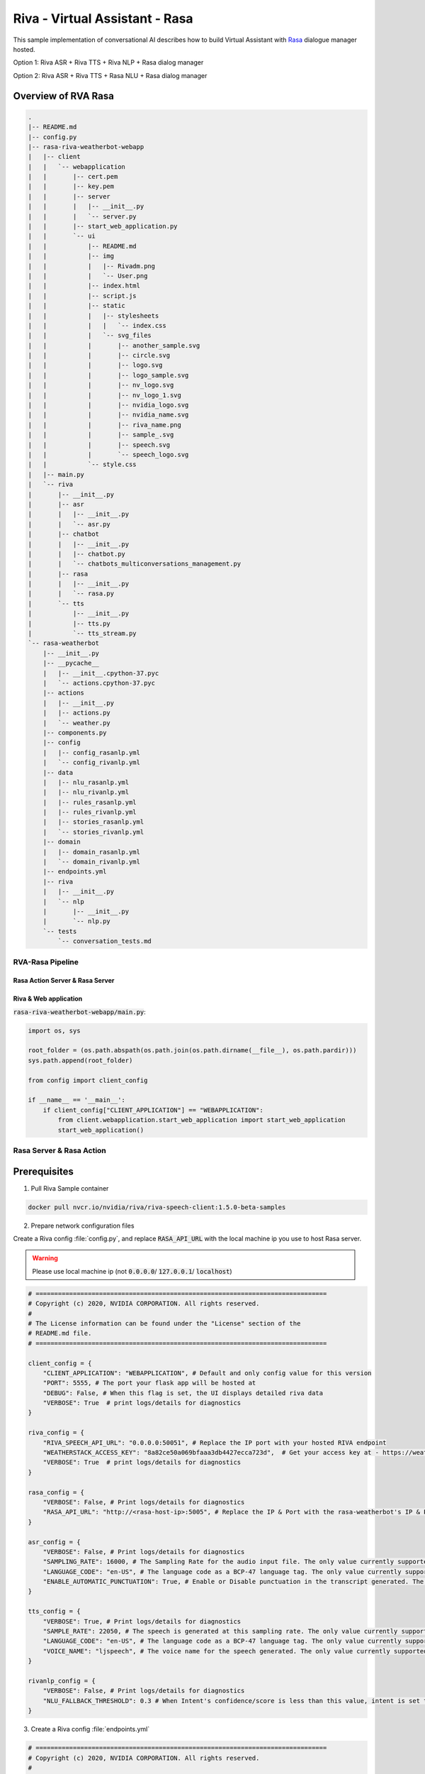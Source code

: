 Riva - Virtual Assistant - Rasa
===============================

This sample implementation of conversational AI describes how to build Virtual Assistant with `Rasa <https://rasa.com/>`_ dialogue manager hosted.

Option 1: Riva ASR + Riva TTS + Riva NLP + Rasa dialog manager

.. image:: assets/riva-nlp-rasa.png
    :width: 800px
    :alt: riva-nlp-rasa

Option 2: Riva ASR + Riva TTS + Rasa NLU + Rasa dialog manager

.. image:: assets/riva-nlu-rasa.png
    :width: 800px
    :alt: riva-nlu-rasa

Overview of RVA Rasa
--------------------

.. code-block::

    .
    |-- README.md
    |-- config.py
    |-- rasa-riva-weatherbot-webapp
    |   |-- client
    |   |   `-- webapplication
    |   |       |-- cert.pem
    |   |       |-- key.pem
    |   |       |-- server
    |   |       |   |-- __init__.py
    |   |       |   `-- server.py
    |   |       |-- start_web_application.py
    |   |       `-- ui
    |   |           |-- README.md
    |   |           |-- img
    |   |           |   |-- Rivadm.png
    |   |           |   `-- User.png
    |   |           |-- index.html
    |   |           |-- script.js
    |   |           |-- static
    |   |           |   |-- stylesheets
    |   |           |   |   `-- index.css
    |   |           |   `-- svg_files
    |   |           |       |-- another_sample.svg
    |   |           |       |-- circle.svg
    |   |           |       |-- logo.svg
    |   |           |       |-- logo_sample.svg
    |   |           |       |-- nv_logo.svg
    |   |           |       |-- nv_logo_1.svg
    |   |           |       |-- nvidia_logo.svg
    |   |           |       |-- nvidia_name.svg
    |   |           |       |-- riva_name.png
    |   |           |       |-- sample_.svg
    |   |           |       |-- speech.svg
    |   |           |       `-- speech_logo.svg
    |   |           `-- style.css
    |   |-- main.py
    |   `-- riva
    |       |-- __init__.py
    |       |-- asr
    |       |   |-- __init__.py
    |       |   `-- asr.py
    |       |-- chatbot
    |       |   |-- __init__.py
    |       |   |-- chatbot.py
    |       |   `-- chatbots_multiconversations_management.py
    |       |-- rasa
    |       |   |-- __init__.py
    |       |   `-- rasa.py
    |       `-- tts
    |           |-- __init__.py
    |           |-- tts.py
    |           `-- tts_stream.py
    `-- rasa-weatherbot
        |-- __init__.py
        |-- __pycache__
        |   |-- __init__.cpython-37.pyc
        |   `-- actions.cpython-37.pyc
        |-- actions
        |   |-- __init__.py
        |   |-- actions.py
        |   `-- weather.py
        |-- components.py
        |-- config
        |   |-- config_rasanlp.yml
        |   `-- config_rivanlp.yml
        |-- data
        |   |-- nlu_rasanlp.yml
        |   |-- nlu_rivanlp.yml
        |   |-- rules_rasanlp.yml
        |   |-- rules_rivanlp.yml
        |   |-- stories_rasanlp.yml
        |   `-- stories_rivanlp.yml
        |-- domain
        |   |-- domain_rasanlp.yml
        |   `-- domain_rivanlp.yml
        |-- endpoints.yml
        |-- riva
        |   |-- __init__.py
        |   `-- nlp
        |       |-- __init__.py
        |       `-- nlp.py
        `-- tests
            `-- conversation_tests.md


RVA-Rasa Pipeline
~~~~~~~~~~~~~~~~~

Rasa Action Server & Rasa Server
********************************

Riva & Web application
**********************

:code:`rasa-riva-weatherbot-webapp/main.py`:

.. code-block:: python
        
    import os, sys

    root_folder = (os.path.abspath(os.path.join(os.path.dirname(__file__), os.path.pardir)))
    sys.path.append(root_folder)

    from config import client_config

    if __name__ == '__main__':
        if client_config["CLIENT_APPLICATION"] == "WEBAPPLICATION":
            from client.webapplication.start_web_application import start_web_application
            start_web_application()


Rasa Server & Rasa Action
~~~~~~~~~~~~~~~~~~~~~~~~~

Prerequisites
-------------

1. Pull Riva Sample container

.. code-block:: bash

    docker pull nvcr.io/nvidia/riva/riva-speech-client:1.5.0-beta-samples

2. Prepare network configuration files

Create a Riva config :file:`config.py`, and replace :code:`RASA_API_URL` with the local machine ip you use to host Rasa server.

.. warning::

    Please use local machine ip (not :code:`0.0.0.0`/ :code:`127.0.0.1`/ :code:`localhost`)

.. code-block:: python

    # ==============================================================================
    # Copyright (c) 2020, NVIDIA CORPORATION. All rights reserved.
    #
    # The License information can be found under the "License" section of the
    # README.md file.
    # ==============================================================================

    client_config = {
        "CLIENT_APPLICATION": "WEBAPPLICATION", # Default and only config value for this version
        "PORT": 5555, # The port your flask app will be hosted at
        "DEBUG": False, # When this flag is set, the UI displays detailed riva data
        "VERBOSE": True  # print logs/details for diagnostics
    }

    riva_config = {
        "RIVA_SPEECH_API_URL": "0.0.0.0:50051", # Replace the IP port with your hosted RIVA endpoint
        "WEATHERSTACK_ACCESS_KEY": "8a82ce50a069bfaaa3db4427ecca723d",  # Get your access key at - https://weatherstack.com/
        "VERBOSE": True  # print logs/details for diagnostics
    }

    rasa_config = {
        "VERBOSE": False, # Print logs/details for diagnostics
        "RASA_API_URL": "http://<rasa-host-ip>:5005", # Replace the IP & Port with the rasa-weatherbot's IP & Port
    }

    asr_config = {
        "VERBOSE": False, # Print logs/details for diagnostics
        "SAMPLING_RATE": 16000, # The Sampling Rate for the audio input file. The only value currently supported is 16000
        "LANGUAGE_CODE": "en-US", # The language code as a BCP-47 language tag. The only value currently supported is "en-US"
        "ENABLE_AUTOMATIC_PUNCTUATION": True, # Enable or Disable punctuation in the transcript generated. The only value currently supported by the chatbot is True (Although Riva ASR supports both True & False)
    }

    tts_config = {
        "VERBOSE": True, # Print logs/details for diagnostics
        "SAMPLE_RATE": 22050, # The speech is generated at this sampling rate. The only value currently supported is 22050
        "LANGUAGE_CODE": "en-US", # The language code as a BCP-47 language tag. The only value currently supported is "en-US"
        "VOICE_NAME": "ljspeech", # The voice name for the speech generated. The only value currently supported is "ljspeech"
    }

    rivanlp_config = {
        "VERBOSE": False, # Print logs/details for diagnostics
        "NLU_FALLBACK_THRESHOLD": 0.3 # When Intent's confidence/score is less than this value, intent is set to nlu_fallback
    }

3. Create a Riva config :file:`endpoints.yml`

.. code-block:: bash

    # ==============================================================================
    # Copyright (c) 2020, NVIDIA CORPORATION. All rights reserved.
    #
    # The License information can be found under the "License" section of the
    # README.md file.
    # ==============================================================================

    # This file contains the different endpoints your bot can use.

    # Server where the models are pulled from.
    # https://rasa.com/docs/rasa/user-guide/configuring-http-api/#fetching-models-from-a-server/

    #models:
    #  url: http://my-server.com/models/default_core@latest
    #  wait_time_between_pulls:  10   # [optional](default: 100)

    # Server which runs your custom actions.
    # https://rasa.com/docs/rasa/core/actions/#custom-actions/

    action_endpoint:
        url: "http://0.0.0.0:5055/webhook"
    # Tracker store which is used to store the conversations.
    # By default the conversations are stored in memory.
    # https://rasa.com/docs/rasa/api/tracker-stores/

    #tracker_store:
    #    type: redis
    #    url: <host of the redis instance, e.g. localhost>
    #    port: <port of your redis instance, usually 6379>
    #    db: <number of your database within redis, e.g. 0>
    #    password: <password used for authentication>
    #    use_ssl: <whether or not the communication is encrypted, default false>

    #tracker_store:
    #    type: mongod
    #    url: <url to your mongo instance, e.g. mongodb://localhost:27017>
    #    db: <name of the db within your mongo instance, e.g. rasa>
    #    username: <username used for authentication>
    #    password: <password used for authentication>

    # Event broker which all conversation events should be streamed to.
    # https://rasa.com/docs/rasa/api/event-brokers/

    #event_broker:
    #  url: localhost
    #  username: username
    #  password: password
    #  queue: queue

3. Create a local dir :code:`cfg_dir` and store :file:`config.py` and :file:`endpoints.yml` to :code:`cfg_dir`

1. Start Riva Server
--------------------

Follow :ref:`riva_start_guide` to start enable Riva services.

2. Start Rasa Action Server
---------------------------

2.1 Create Riva Sample container

.. code-block:: bash

    docker run -it --rm -p 5055:5055 -v $(pwd)/cfg_dir:/workspace/cfg nvcr.io/nvidia/riva/riva-speech-client:1.5.0-beta-samples /bin/bash

2.2 Replace :code:`/workspace/samples/virtual-assistant-rasa/config.py` with :code:`/workspace/cfg_dir/config.py`

2.3 Replace :code:`/workspace/samples/virtual-assistant-rasa/rasa-weatherbot/endpoints.yml` with :code:`/workspace/cfg_dir/endpoints.yml`

2.4 Activate the Rasa Python environment

.. code-block:: bash

    . /pythonenvs/rasa/bin/activate

2.5 Navigate to the :code:`/workspace/samples/virtual-assistant-rasa/rasa-weatherbot` directory and Start Rasa Action server

.. code-block:: bash

    cd /workspace/samples/virtual-assistant-rasa/rasa-weatherbot
    rasa run actions --actions actions

3. Start Rasa Server
--------------------

Open another terminal and create Riva sample container

3.1 Create Riva Sample container

.. code-block::

    sudo docker run -it --rm -p 5005:5005 -v $(pwd)/cfg_dir:/workspace/cfg nvcr.io/nvidia/riva/riva-speech-client:1.5.0-beta-samples /bin/bash

3.2 Replace :code:`/workspace/samples/virtual-assistant-rasa/config.py` with :code:`/workspace/cfg_dir/config.py`

3.3 Replace :code:`/workspace/samples/virtual-assistant-rasa/rasa-weatherbot/endpoints.yml` with :code:`/workspace/cfg_dir/endpoints.yml`

3.4 Activate the Rasa Python environment.

.. code-block:: bash

    . /pythonenvs/rasa/bin/activate

3.5 Navigate to the :code:`/workspace/samples/virtual-assistant-rasa/rasa-weatherbot` directory and Run the Rasa training

.. code-block:: bash

    cd /workspace/samples/virtual-assistant-rasa/rasa-weatherbot

If you use Riva NLP:

.. code-block:: bash

    rasa train -c config/config_rivanlp.yml \
        -d domain/domain_rivanlp.yml \
        --out models/models_rivanlp/ \
        --data data/nlu_rivanlp.yml \
        data/rules_rivanlp.yml \
        data/stories_rivanlp.yml

Or you use Rasa NLU:

.. code-block:: bash

    rasa train -c config/config_rasanlp.yml \
        -d domain/domain_rasanlp.yml \
        --out models/models_rasanlp/ \
        --data data/nlu_rasanlp.yml \
        data/rules_rasanlp.yml data/stories_rasanlp.yml

3.6 Start the Rasa Server

* If you use Riva NLP:
  
.. code-block::

    rasa run -m models/models_rivanlp/ --enable-api \
        --log-file out.log --endpoints endpoints.yml

* If you use Rasa NLU:

.. code-block::

    rasa run -m models/models_rasanlp/ --enable-api \
        --log-file out.log --endpoints endpoints.yml

4. Start RVA Rasa Server
------------------------

4.1 Create Riva Sample container

.. code-block::

    sudo docker run -it --rm -p 5555:5555 -v $(pwd)/cfg_dir:/workspace/cfg nvcr.io/nvidia/riva/riva-speech-client:1.5.0-beta-samples /bin/bash

4.2 Replace :code:`/workspace/samples/virtual-assistant-rasa/config.py` with :code:`/workspace/cfg_dir/config.py`

4.3 Replace :code:`/workspace/samples/virtual-assistant-rasa/rasa-weatherbot/endpoints.yml` with :code:`/workspace/cfg_dir/endpoints.yml`

4.4 Activate Chatbot Python environment

.. code-block:: bash

    . /pythonenvs/client/bin/activate

4.5 Navigate to the :code:`/workspace/samples/virtual-assistant-rasa/rasa-riva-weatherbot-webapp` directory and Start Chatbot Client server

.. code-block:: bash

    python3 main.py

5. Open RVA Rasa
-----------------

Browse *https\:\/\/\[riva chatbot server host IP\]:5555/rivaWeather*.